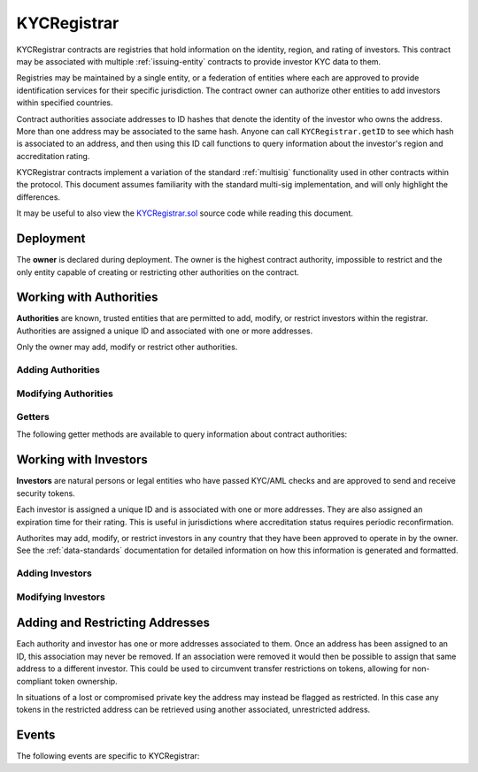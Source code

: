 .. _kyc-registrar:

############
KYCRegistrar
############

KYCRegistrar contracts are registries that hold information on the identity, region, and rating of investors. This contract may be associated with multiple :ref:`issuing-entity` contracts to provide investor KYC data to them.

Registries may be maintained by a single entity, or a federation of entities where each are approved to provide identification services for their specific jurisdiction. The contract owner can authorize other entities to add investors within specified countries.

Contract authorities associate addresses to ID hashes that denote the identity of the investor who owns the address. More than one address may be associated to the same hash. Anyone can call ``KYCRegistrar.getID`` to see which hash is associated to an address, and then using this ID call functions to query information about the investor's region and accreditation rating.

KYCRegistrar contracts implement a variation of the standard :ref:`multisig` functionality used in other contracts within the protocol. This document assumes familiarity with the standard multi-sig implementation, and will only highlight the differences.

It may be useful to also view the `KYCRegistrar.sol <https://github.com/HyperLink-Technology/SFT-Protocol/tree/master/contracts/KYCRegistrar.sol>`__ source code while reading this document.

Deployment
==========

The **owner** is declared during deployment. The owner is the highest contract authority, impossible to restrict and the only entity capable of creating or restricting other authorities on the contract.

.. method:: KYCRegistrar.constructor(address[] _owners, uint32 _threshold)

    * ``_owners``: One or more addresses to associate with the contract owner. The address deploying the contract is not implicitly included within the owner list.
    * ``_threshold``: The number of calls required for the owner to perform a multi-sig action. Cannot exceed the length of ``_owners``.

    .. code-block:: python

        >>> kyc = accounts[0].deploy(KYCRegistrar, [accounts[0]], 1)

        Transaction sent: 0xd10264c1445aad4e9dc84e04615936624e0b96596fec2097bebc83f9d3e69664
        KYCRegistrar.constructor confirmed - block: 2   gas used: 2853810 (35.67%)
        KYCRegistrar deployed at: 0x40b49Ad1B8D6A8Df6cEdB56081D51b69e6569e06
        <KYCRegistrar Contract object '0x40b49Ad1B8D6A8Df6cEdB56081D51b69e6569e06'>

Working with Authorities
========================

**Authorities** are known, trusted entities that are permitted to add, modify, or restrict investors within the registrar. Authorities are assigned a unique ID and associated with one or more addresses.

Only the owner may add, modify or restrict other authorities.

Adding Authorities
------------------

.. method:: KYCRegistrar.addAuthority(address[] _addr, uint16[] _countries, uint32 _threshold)

    Creates a new authority.

    * ``_owners``: One or more addresses to associate with the authority
    * ``_countries``: Countries that the authority is approved to act in
    * ``_threshold``: The number of calls required for the authority to perform a multi-sig action. Cannot exceed the length of ``_owners``

    Authorities do not require explicit permission to call any contract functions. However, they may only add, modify or restrict investors in countries that they have been approved to operate in.

    Once an authority has been designated they may use ``KYCRegistrar.registerAddresses`` or ``KYCRegistrar.restrictAddresses`` to modify their associated addresses.

    .. code-block:: python

        >>> kyc.addAuthority([accounts[1], accounts[2]], [4, 11, 77, 784], 1, {'from': accounts[0]})

        Transaction sent: 0x6085f4c75f12c4bed01c541d9a7e1d8f7e1ffc85247b5582459cbdd99fa1b51b
        KYCRegistrar.addAuthority confirmed - block: 2   gas used: 157356 (1.97%)
        <Transaction object '0x6085f4c75f12c4bed01c541d9a7e1d8f7e1ffc85247b5582459cbdd99fa1b51b'>
        >>> id_ = kyc.getAuthorityID(accounts[1])
        0x7b809759765e66e1999ae953ef432bec3472905be1588b398563de2912cd7d01


Modifying Authorities
---------------------

.. method:: KYCRegistrar.setAuthorityCountries(bytes32 _id, uint16[] _countries, bool _permitted)

    Modifies the country permissions for an authority.

    .. code-block:: python

        >>> kyc.isApprovedAuthority(accounts[1], 4)
        True
        >>> kyc.setAuthorityCountries(id_, [4, 11], False, {'from': accounts[0]})

        Transaction sent: 0x60e9cc4c79bf08fd2929d33039f24278d63b28c91269ff79dc752f06a2c29e2a
        KYCRegistrar.setAuthorityCountries confirmed - block: 3   gas used: 46196 (0.58%)
        <Transaction object '0x60e9cc4c79bf08fd2929d33039f24278d63b28c91269ff79dc752f06a2c29e2a'>
        >>> kyc.isApprovedAuthority(accounts[1], 4)
        False

.. method:: KYCRegistrar.setAuthorityThreshold(bytes32 _id, uint32 _threshold)

    Modifies the multisig threshold requirement for an authority. Can be called by any authority to modify their own threshold, or by the owner to modify the threshold for anyone.

    You cannot set the threshold higher than the number of associated, unrestricted addresses for the authority.

    .. code-block:: python

        >>> kyc.setAuthorityThreshold(id_, 2, {'from': accounts[0]})

        Transaction sent: 0xe253c5acb5f0896ebdc92090c23bcec8baab0e23abe513ae6119caf51522e425
        KYCRegistrar.setAuthorityThreshold confirmed - block: 4   gas used: 39535 (0.49%)
        <Transaction object '0xe253c5acb5f0896ebdc92090c23bcec8baab0e23abe513ae6119caf51522e425'>
        >>>
        >>> kyc.setAuthorityThreshold(id_, 3, {'from': accounts[0]})
        File "contract.py", line 277, in call
          raise VirtualMachineError(e)
        VirtualMachineError: VM Exception while processing transaction: revert

.. method:: KYCRegistrar.setAuthorityRestriction(bytes32 _id, bool _permitted)

    Modifies the permitted state of an authority.

    If an authority has been compromised or found to be acting in bad faith, the owner may apply a broad restriction upon them with this method. This will also restrict every investor that was approved by the authority.

    A list of investors that were approved by the restricted authority can be obtained by looking at ``NewInvestor`` and ``UpdatedInvestor`` events. Once the KYC/AML of these investors has been re-verified, the restriction upon them may be removed by calling either ``KYCRegistrar.updateInvestor`` or ``KYCRegistrar.setInvestorAuthority`` to change which authority they are associated with.

    .. code-block:: python

        >>> kyc.isApprovedAuthority(accounts[1], 784)
        True
        >>> kyc.setAuthorityRestriction(id_, False)

        Transaction sent: 0xeb3456fae407fb9bd673075369903769326c9f8699b313feb46e92f7f199c72e
        KYCRegistrar.setAuthorityRestriction confirmed - block: 10   gas used: 40713 (28.93%)
        <Transaction object '0xeb3456fae407fb9bd673075369903769326c9f8699b313feb46e92f7f199c72e'>
        >>> kyc.isApprovedAuthority(accounts[1], 784)
        False


Getters
-------

The following getter methods are available to query information about contract authorities:

.. method:: KYCRegistrar.isApprovedAuthority(address _addr, uint16 _country)

    Checks whether an authority is approved to add or modify investors from a given country.  Returns ``false`` if the authority is not permitted.

    .. code-block:: python

        >>> kyc.isApprovedAuthority(accounts[1], 784)
        True

.. method:: KYCRegistrar.getAuthorityID(address _addr)

    Given an address, returns the ID hash of the associated authority.  If the address is not associated with an authority the call will revert.

    .. code-block:: python

        >>> kyc.getAuthorityID(accounts[1])
        0x7b809759765e66e1999ae953ef432bec3472905be1588b398563de2912cd7d01
        >>> kyc.getAuthorityID(accounts[3])
        File "contract.py", line 277, in call
          raise VirtualMachineError(e)
        VirtualMachineError: VM Exception while processing transaction: revert

Working with Investors
======================

**Investors** are natural persons or legal entities who have passed KYC/AML checks and are approved to send and receive security tokens.

Each investor is assigned a unique ID and is associated with one or more addresses. They are also assigned an expiration time for their rating. This is useful in jurisdictions where accreditation status requires periodic reconfirmation.

Authorites may add, modify, or restrict investors in any country that they have been approved to operate in by the owner.  See the :ref:`data-standards` documentation for detailed information on how this information is generated and formatted.

Adding Investors
----------------

.. method:: KYCRegistrar.generateID(string _idString)

    Returns the keccak hash of the supplied string. Can be used by an authority to generate an investor ID hash from their KYC information.

    .. code-block:: python

        >>> id_ = kyc.generateID("JOHNDOE010119701234567890")
        0xd3e7532ecb2c15babc9a5ac8e65f9d96b7030ab7e5dc9fffaa00ac15c0937be4

.. method:: KYCRegistrar.addInvestor(bytes32 _id, uint16 _country, bytes3 _region, uint8 _rating, uint40 _expires, address[] _addr)

    Adds an investor to the registrar.

    * ``_id``: Investor's bytes32 ID hash
    * ``_country``: Investor country code
    * ``_region``: Investor region code
    * ``_rating``: Investor rating code
    * ``_expires``: The epoch time that the investor rating is valid until
    * ``_addr```: One or more addresses to associate with the investor

    Similar to authorities, addresses associated with investors can be modified by calls to ``KYCRegistrar.registerAddresses`` or ``KYCRegistrar.restrictAddresses``.

    .. code-block:: python

        >>> kyc.addInvestor(id_, 784, "0x465500", 1, 9999999999, (accounts[3],), {'from': accounts[0]})

        Transaction sent: 0x47581e5b276298427f6a520353622b96cdecb29dff7269f03d7c957435398ebd
        KYCRegistrar.addInvestor confirmed - block: 3   gas used: 120707 (1.51%)
        <Transaction object '0x47581e5b276298427f6a520353622b96cdecb29dff7269f03d7c957435398ebd'>

Modifying Investors
-------------------

.. method:: KYCRegistrar.updateInvestor(bytes32 _id, bytes3 _region, uint8 _rating, uint40 _expires)

    Updates information on an existing investor.

    Due to the way that the investor ID is generated, it is not possible to modify the country that an investor is associated with. An investor who changes their legal country of residence will have to resubmit KYC, be assigned a new ID, and transfer their tokens to a different address.

    .. code-block:: python

        >>> kyc.updateInvestor(id_, "0x465500", 2, 1600000000, {'from': accounts[0]})

        Transaction sent: 0xacfb17b530d2b565ea6016ab9b50051edb85e92e5ec6d2d85b1ac1708f897949
        KYCRegistrar.updateInvestor confirmed - block: 4   gas used: 50443 (0.63%)
        <Transaction object '0xacfb17b530d2b565ea6016ab9b50051edb85e92e5ec6d2d85b1ac1708f897949'>

.. method:: KYCRegistrar.setInvestorRestriction(bytes32 _id, bool _permitted)

    Modifies the restricted status of an investor.  An investor who is restricted will be unable to send or receive tokens.

    .. code-block:: python

        >>> kyc.setInvestorRestriction(id_, False, {'from': accounts[0]})

        Transaction sent: 0x175982346d2f00a25f00a69701cda6fa311d60ade94d801267f51eefa86dc49e
        KYCRegistrar.setInvestorRestriction confirmed - block: 5   gas used: 41825 (0.52%)
        <Transaction object '0x175982346d2f00a25f00a69701cda6fa311d60ade94d801267f51eefa86dc49e'>

.. method:: KYCRegistrar.setInvestorAuthority(bytes32[] _id, bytes32 _authID)

    Modifies the authority that is associated with one or more investors.

    This method is only callable by the owner. It can be used after an authority is restricted, to remove the implied restriction upon investors that were added by that authority.

    .. code-block:: python

        >>> auth_id = kyc.getAuthorityID(accounts[1])
        0x7b809759765e66e1999ae953ef432bec3472905be1588b398563de2912cd7d01
        >>> kyc.setInvestorAuthority([id_], auth_id, {'from': accounts[0]})

        Transaction sent: 0x175982346d2f00a25f00a69701cda6fa311d60ade94d801267f51eefa86dc49e
        KYCRegistrar.setInvestorRestriction confirmed - block: 5   gas used: 41825 (0.52%)
        <Transaction object '0x175982346d2f00a25f00a69701cda6fa311d60ade94d801267f51eefa86dc49e'>

Adding and Restricting Addresses
================================

Each authority and investor has one or more addresses associated to them. Once an address has been assigned to an ID, this association may never be removed. If an association were removed it would then be possible to assign that same address to a different investor. This could be used to circumvent transfer restrictions on tokens, allowing for non-compliant token ownership.

In situations of a lost or compromised private key the address may instead be flagged as restricted. In this case any tokens in the restricted address can be retrieved using another associated, unrestricted address.

.. method:: KYCRegistrar.registerAddresses(bytes32 _id, address[] _addr)

    Associates one or more addresses to an ID, or removes restrictions imposed upon already associated addresses.

    If the ID belongs to an authority, this method may only be called by the owner. If the ID is an investor, it may be called by any authority permitted to work in that investor's country.

    .. code-block:: python

        >>> kyc.registerAddresses(id_, [accounts[4], accounts[5]], {'from': accounts[0]})

        Transaction sent: 0xf508d5c72a1f707d88a0af4dbfc1007ecf2a7f04aa53bfcba2862e46fe3e647d
        KYCRegistrar.registerAddresses confirmed - block: 7   gas used: 60329 (0.75%)
        <Transaction object '0xf508d5c72a1f707d88a0af4dbfc1007ecf2a7f04aa53bfcba2862e46fe3e647d'>

.. method:: KYCRegistrar.restrictAddresses(bytes32 _id, address[] _addr)

    Restricts one or more addresses associated with an ID.

    If the ID belongs to an authority, this method may only be called by the owner. If the ID is an investor, it may be called by any authority permitted to work in that investor's country.

    When restricing addresses associated to an authority, you cannot reduce the number of addresses such that the total remaining is lower than the multi-sig threshold value for that authority.

    .. code-block:: python

        >>> kyc.restrictAddresses(id_, [accounts[4]], {'from': accounts[0]})

        Transaction sent: 0xfeb1b2316b3c35b2e08d84b3922030b97e671eec799d0fb0eaf748f69ab0866b
        KYCRegistrar.restrictAddresses confirmed - block: 8   gas used: 60533 (0.76%)
        <Transaction object '0xfeb1b2316b3c35b2e08d84b3922030b97e671eec799d0fb0eaf748f69ab0866b'>

Events
======

The following events are specific to KYCRegistrar:

.. method:: KYCRegistrar.NewAuthority(bytes32 indexed id)

    Emitted when a new authority is added via ``KYCRegistrar.addAuthority``.

.. method:: KYCRegistrar.AuthorityRestriction(bytes32 indexed id, bool permitted)

    Emitted when an authority is restricted or permitted via ``KYCRegistrar.setAuthorityRestriction``.
